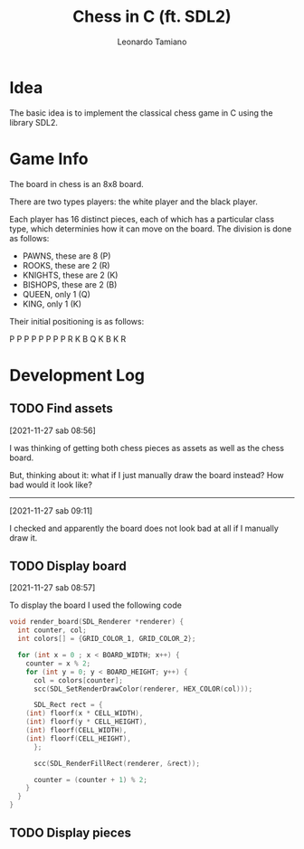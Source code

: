 #+TITLE: Chess in C (ft. SDL2)
#+AUTHOR: Leonardo Tamiano

* Idea
  The basic idea is to implement the classical chess game in C using
  the library SDL2.

* Game Info
  The board in chess is an 8x8 board.

  There are two types players: the white player and the black player.

  Each player has 16 distinct pieces, each of which has a particular
  class type, which determinies how it can move on the board. The
  division is done as follows:

  - PAWNS, these are 8   (P)
  - ROOKS, these are 2   (R)
  - KNIGHTS, these are 2 (K)
  - BISHOPS, these are 2 (B)
  - QUEEN, only 1        (Q)
  - KING, only 1         (K)

  Their initial positioning is as follows:

  P P P P P P P P
  R K B Q K B K R

* Development Log
** TODO Find assets
   [2021-11-27 sab 08:56]

   I was thinking of getting both chess pieces as assets as well as
   the chess board.

   But, thinking about it: what if I just manually draw the board
   instead? How bad would it look like?

   --------------------------------
   [2021-11-27 sab 09:11]

   I checked and apparently the board does not look bad at all if I
   manually draw it.

** TODO Display board
   [2021-11-27 sab 08:57]

   To display the board I used the following code

   #+begin_src c
void render_board(SDL_Renderer *renderer) {
  int counter, col;
  int colors[] = {GRID_COLOR_1, GRID_COLOR_2};
  
  for (int x = 0 ; x < BOARD_WIDTH; x++) {
    counter = x % 2;
    for (int y = 0; y < BOARD_HEIGHT; y++) {
      col = colors[counter];
      scc(SDL_SetRenderDrawColor(renderer, HEX_COLOR(col)));

      SDL_Rect rect = {
	(int) floorf(x * CELL_WIDTH),
	(int) floorf(y * CELL_HEIGHT),
	(int) floorf(CELL_WIDTH),
	(int) floorf(CELL_HEIGHT),
      };

      scc(SDL_RenderFillRect(renderer, &rect));

      counter = (counter + 1) % 2;
    }
  }
}
   #+end_src


** TODO Display pieces   

   
